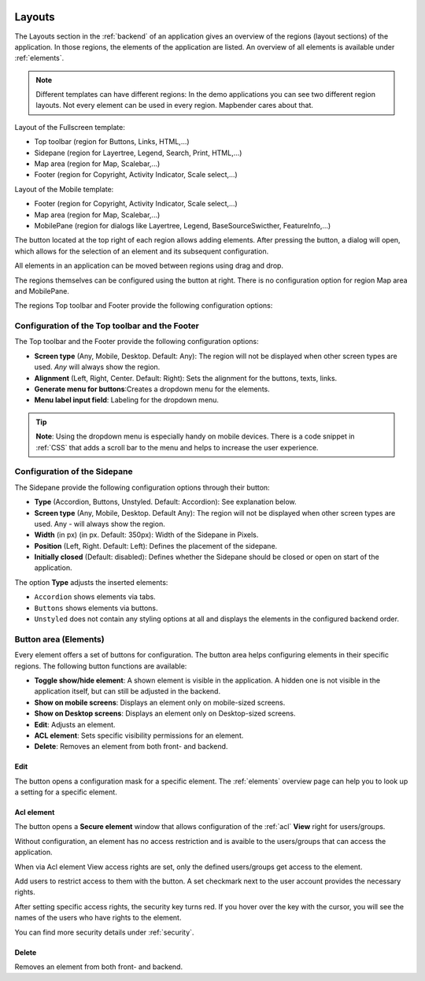 .. _layouts:

 .. |mapbender-button-add| image:: ../../../figures/mapbender_button_add.png

 .. |mapbender-button-edit| image:: ../../../figures/mapbender_button_edit.png

 .. |mapbender-button-key| image:: ../../../figures/mapbender_button_key.png

Layouts
#######

The Layouts section in the :ref:`backend` of an application gives an overview of the regions (layout sections) of the application. In those regions, the elements of the application are listed.
An overview of all elements is available under :ref:`elements`.

.. note:: Different templates can have different regions: In the demo applications you can see two different region layouts. Not every element can be used in every region. Mapbender cares about that.


Layout of the Fullscreen template:

* Top toolbar (region for Buttons, Links, HTML,...)
* Sidepane (region for Layertree, Legend, Search, Print, HTML,...)
* Map area (region for Map, Scalebar,...)
* Footer (region for Copyright, Activity Indicator, Scale select,...)


Layout of the Mobile template:

* Footer (region for Copyright, Activity Indicator, Scale select,...)
* Map area (region for Map, Scalebar,...)
* MobilePane (region for dialogs like Layertree, Legend, BaseSourceSwicther, FeatureInfo,...)


The |mapbender-button-add| button located at the top right of each region allows adding elements. After pressing the button, a dialog will open, which allows for the selection of an element and its subsequent configuration.

All elements in an application can be moved between regions using drag and drop.

The regions themselves can be configured using the |mapbender-button-edit| button at right. There is no configuration option for region Map area and MobilePane.

The regions Top toolbar and Footer provide the following configuration options:


Configuration of the Top toolbar and the Footer
***********************************************
The Top toolbar and the Footer provide the following configuration options:

* **Screen type** (Any, Mobile, Desktop. Default: Any): The region will not be displayed when other screen types are used. *Any* will always show the region.
* **Alignment** (Left, Right, Center. Default: Right): Sets the alignment for the buttons, texts, links.
* **Generate menu for buttons**:Creates a dropdown menu for the elements.
* **Menu label input field**: Labeling for the dropdown menu.

.. tip:: **Note**: Using the dropdown menu is especially handy on mobile devices. There is a code snippet in :ref:`CSS` that adds a scroll bar to the menu and helps to increase the user experience. 


Configuration of the Sidepane
*****************************
The Sidepane provide the following configuration options through their |mapbender-button-edit| button:

.. image:: ../../../figures/sidepane_backend.png
    :alt: Mapbender Sidepane Options


* **Type** (Accordion, Buttons, Unstyled. Default: Accordion): See explanation below.
* **Screen type** (Any, Mobile, Desktop. Default Any): The region will not be displayed when other screen types are used. Any - will always show the region.
* **Width** (in px) (in px. Default: 350px): Width of the Sidepane in Pixels.
* **Position** (Left, Right. Default: Left): Defines the placement of the sidepane.
* **Initially closed** (Default: disabled): Defines whether the Sidepane should be closed or open on start of the application.

The option **Type** adjusts the inserted elements:

- ``Accordion`` shows elements via tabs.

- ``Buttons`` shows elements via buttons.

- ``Unstyled`` does not contain any styling options at all and displays the elements in the configured backend order.


Button area (Elements)
**********************
Every element offers a set of buttons for configuration. The button area helps configuring elements in their specific regions.
The following button functions are available:

.. image:: ../../../figures/mapbender_layouts_button_area.png
    :alt: Mapbender Button Area


* **Toggle show/hide element**: A shown element is visible in the application. A hidden one is not visible in the application itself, but can still be adjusted in the backend.
* **Show on mobile screens**: Displays an element only on mobile-sized screens.
* **Show on Desktop screens**: Displays an element only on Desktop-sized screens.
* **Edit**: Adjusts an element.
* **ACL element**: Sets specific visibility permissions for an element.
* **Delete**: Removes an element from both front- and backend.


Edit
====
The |mapbender-button-edit| button opens a configuration mask for a specific element. The :ref:`elements` overview page can help you to look up a setting for a specific element.


Acl element
===========
The |mapbender-button-key| button opens a **Secure element** window that allows configuration of the :ref:`acl` **View** right for users/groups. 

Without configuration, an element has no access restriction and is avaible to the users/groups that can access the application.

When via Acl element View access rights are set, only the defined users/groups get access to the element.

Add users to restrict access to them with the |mapbender-button-add| button. A set checkmark next to the user account provides the necessary rights.

.. image:: ../../../figures/de/fom/acl_secure_element.png
     :width: 100%


After setting specific access rights, the security key turns red. If you hover over the key with the cursor, you will see the names of the users who have rights to the element.

.. image:: ../../../figures/fom/element_security_key_popup.png
     :width: 100%


You can find more security details under :ref:`security`.


Delete
======
Removes an element from both front- and backend.